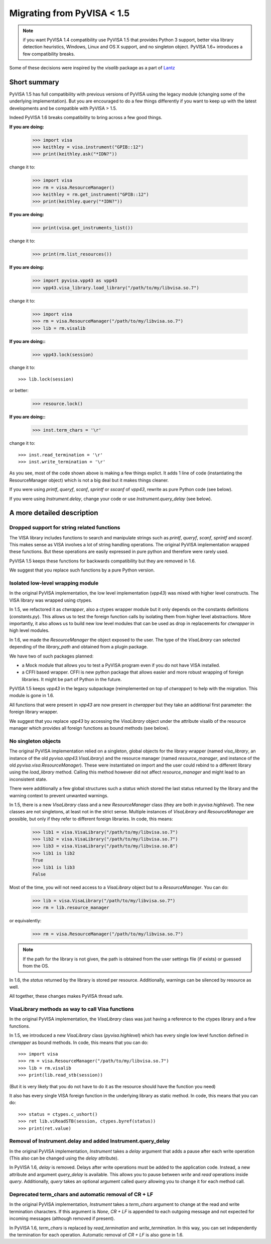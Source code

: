 .. _migrating:

Migrating from PyVISA < 1.5
===========================

.. note:: if you want PyVISA 1.4 compatibility use PyVISA 1.5 that provides
          Python 3 support, better visa library detection heuristics,
          Windows, Linux and OS X support, and no singleton object.
          PyVISA 1.6+ introduces a few compatibility breaks.


Some of these decisions were inspired by the `visalib` package as a part of Lantz_


Short summary
-------------

PyVISA 1.5 has full compatibility with previous versions of PyVISA using the
legacy module (changing some of the underlying implementation). But you are
encouraged to do a few things differently if you want to keep up with the
latest developments and be compatible with PyVISA > 1.5.

Indeed PyVISA 1.6 breaks compatibility to bring across a few good things.

**If you are doing:**

    >>> import visa
    >>> keithley = visa.instrument("GPIB::12")
    >>> print(keithley.ask("*IDN?"))

change it to:

    >>> import visa
    >>> rm = visa.ResourceManager()
    >>> keithley = rm.get_instrument("GPIB::12")
    >>> print(keithley.query("*IDN?"))

**If you are doing:**

    >>> print(visa.get_instruments_list())

change it to:

    >>> print(rm.list_resources())

**If you are doing:**

    >>> import pyvisa.vpp43 as vpp43
    >>> vpp43.visa_library.load_library("/path/to/my/libvisa.so.7")

change it to:

    >>> import visa
    >>> rm = visa.ResourceManager("/path/to/my/libvisa.so.7")
    >>> lib = rm.visalib


**If you are doing::**

    >>> vpp43.lock(session)

change it to::

    >>> lib.lock(session)

or better:

    >>> resource.lock()


**If you are doing::**

    >>> inst.term_chars = '\r'

change it to::

    >>> inst.read_termination = '\r'
    >>> inst.write_termination = '\r'



As you see, most of the code shown above is making a few things explict.
It adds 1 line of code (instantiating the ResourceManager object)
which is not a big deal but it makes things cleaner.

If you were using `printf`, `queryf`, `scanf`, `sprintf` or `sscanf` of `vpp43`,
rewrite as pure Python code (see below).

If you were using `Instrument.delay`, change your code or use `Instrument.query_delay`
(see below).


A more detailed description
---------------------------


Dropped support for string related functions
~~~~~~~~~~~~~~~~~~~~~~~~~~~~~~~~~~~~~~~~~~~~

The VISA library includes functions to search and manipulate strings such as `printf`,
`queryf`, `scanf`, `sprintf` and `sscanf`. This makes sense as VISA involves a lot of
string handling operations. The original PyVISA implementation wrapped these functions.
But these operations are easily expressed in pure python and therefore were rarely used.

PyVISA 1.5 keeps these functions for backwards compatibility but they are removed in 1.6.

We suggest that you replace such functions by a pure Python version.


Isolated low-level wrapping module
~~~~~~~~~~~~~~~~~~~~~~~~~~~~~~~~~~

In the original PyVISA implementation, the low level implementation (`vpp43`) was
mixed with higher level constructs. The VISA library was wrapped using ctypes.

In 1.5, we refactored it as `ctwrapper`, also a ctypes wrapper module but it only
depends on the constants definitions (`constants.py`). This allows us to test the
foreign function calls by isolating them from higher level abstractions. More importantly,
it also allows us to build new low level modules that can be used as drop in replacements
for `ctwrapper` in high level modules.

In 1.6, we made the `ResourceManager` the object exposed to the user. The type of the
`VisaLibrary` can selected depending of the `library_path` and obtained from a plugin
package.

We have two of such packages planned:

- a Mock module that allows you to test a PyVISA program even if you do not have
  VISA installed.

- a CFFI based wrapper. CFFI is new python package that allows easier and more
  robust wrapping of foreign libraries. It might be part of Python in the future.

PyVISA 1.5 keeps `vpp43` in the legacy subpackage (reimplemented on top of `ctwrapper`)
to help with the migration. This module is gone in 1.6.

All functions that were present in `vpp43` are now present in `ctwrapper` but they
take an additional first parameter: the foreign library wrapper.

We suggest that you replace `vpp43` by accessing the `VisaLibrary` object under the attribute
visalib of the resource manager which provides all foreign functions as bound methods (see below).


No singleton objects
~~~~~~~~~~~~~~~~~~~~

The original PyVISA implementation relied on a singleton, global objects for the
library wrapper (named `visa_library`, an instance of the old `pyvisa.vpp43.VisaLibrary`)
and the resource manager (named `resource_manager`, and instance of the old
`pyvisa.visa.ResourceManager`). These were instantiated on import and the user
could rebind to a different library using the `load_library` method. Calling this
method however did not affect `resource_manager` and might lead to an inconsistent
state.

There were additionally a few global structures such a `status` which stored the last
status returned by the library and the warning context to prevent unwanted warnings.

In 1.5, there is a new `VisaLibrary` class and a new `ResourceManager` class (they are
both in `pyvisa.highlevel`). The new classes are not singletons, at least not in the
strict sense. Multiple instances of `VisaLibrary` and `ResourceManager` are possible,
but only if they refer to different foreign libraries. In code, this means:

    >>> lib1 = visa.VisaLibrary("/path/to/my/libvisa.so.7")
    >>> lib2 = visa.VisaLibrary("/path/to/my/libvisa.so.7")
    >>> lib3 = visa.VisaLibrary("/path/to/my/libvisa.so.8")
    >>> lib1 is lib2
    True
    >>> lib1 is lib3
    False

Most of the time, you will not need access to a `VisaLibrary` object but to a `ResourceManager`.
You can do:

    >>> lib = visa.VisaLibrary("/path/to/my/libvisa.so.7")
    >>> rm = lib.resource_manager

or equivalently:

    >>> rm = visa.ResourceManager("/path/to/my/libvisa.so.7")

.. note:: If the path for the library is not given, the path is obtained from
          the user settings file (if exists) or guessed from the OS.

In 1.6, the `status` returned by the library is stored per resource. Additionally,
warnings can be silenced by resource as well.

All together, these changes makes PyVISA thread safe.


VisaLibrary methods as way to call Visa functions
~~~~~~~~~~~~~~~~~~~~~~~~~~~~~~~~~~~~~~~~~~~~~~~~~

In the original PyVISA implementation, the `VisaLibrary` class was just having
a reference to the ctypes library and a few functions.

In 1.5, we introduced a new `VisaLibrary` class (`pyvisa.highlevel`) which has 
every single low level function defined in `ctwrapper` as bound methods. In code, 
this means that you can do::

    >>> import visa
    >>> rm = visa.ResourceManager("/path/to/my/libvisa.so.7")
    >>> lib = rm.visalib
    >>> print(lib.read_stb(session))

(But it is very likely that you do not have to do it as the resource should have the
function you need)

It also has every single VISA foreign function in the underlying library as static
method. In code, this means that you can do::

    >>> status = ctypes.c_ushort()
    >>> ret lib.viReadSTB(session, ctypes.byref(status))
    >>> print(ret.value)


Removal of Instrument.delay and added Instrument.query_delay
~~~~~~~~~~~~~~~~~~~~~~~~~~~~~~~~~~~~~~~~~~~~~~~~~~~~~~~~~~~~

In the original PyVISA implementation, `Instrument` takes a `delay`
argument that adds a pause after each write operation (This also can
be changed using the `delay` attribute).

In PyVISA 1.6, `delay` is removed. Delays after write operations must
be added to the application code. Instead, a new attribute and argument
`query_delay` is available. This allows you to pause between `write` and `read`
operations inside `query`. Additionally, `query` takes an optional argument
called `query` allowing you to change it for each method call.


Deprecated term_chars and automatic removal of CR + LF
~~~~~~~~~~~~~~~~~~~~~~~~~~~~~~~~~~~~~~~~~~~~~~~~~~~~~~

In the original PyVISA implementation, `Instrument` takes a `term_chars`
argument to change at the read and write termination characters. If this
argument is `None`, `CR + LF` is appended to each outgoing message and
not expected for incoming messages (although removed if present).

In PyVISA 1.6, `term_chars` is replaced by `read_termination` and
`write_termination`. In this way, you can set independently the termination
for each operation. Automatic removal of `CR + LF` is also gone in 1.6.


.. _Lantz: https://lantz.readthedocs.org/
